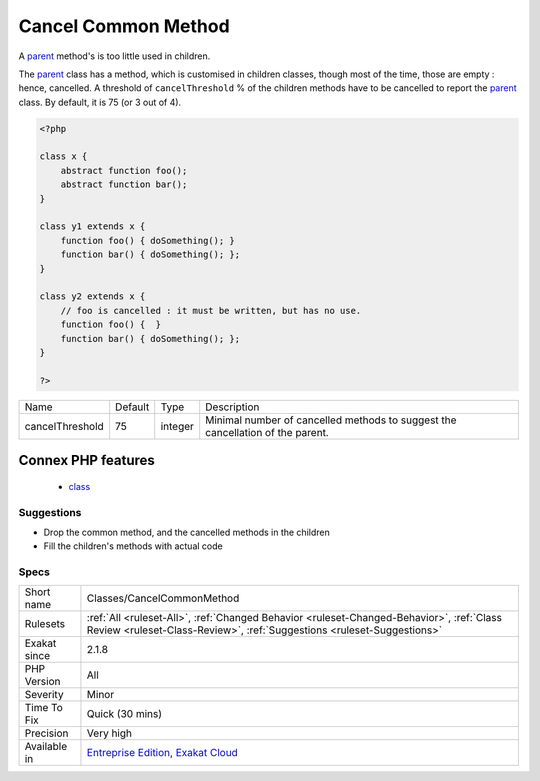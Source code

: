 .. _classes-cancelcommonmethod:

.. _cancel-common-method:

Cancel Common Method
++++++++++++++++++++

.. meta::
	:description:
		Cancel Common Method: A parent method's is too little used in children.
	:twitter:card: summary_large_image
	:twitter:site: @exakat
	:twitter:title: Cancel Common Method
	:twitter:description: Cancel Common Method: A parent method's is too little used in children
	:twitter:creator: @exakat
	:twitter:image:src: https://www.exakat.io/wp-content/uploads/2020/06/logo-exakat.png
	:og:image: https://www.exakat.io/wp-content/uploads/2020/06/logo-exakat.png
	:og:title: Cancel Common Method
	:og:type: article
	:og:description: A parent method's is too little used in children
	:og:url: https://php-tips.readthedocs.io/en/latest/tips/Classes/CancelCommonMethod.html
	:og:locale: en
A `parent <https://www.php.net/manual/en/language.oop5.paamayim-nekudotayim.php>`_ method's is too little used in children.

The `parent <https://www.php.net/manual/en/language.oop5.paamayim-nekudotayim.php>`_ class has a method, which is customised in children classes, though most of the time, those are empty : hence, cancelled. 
A threshold of ``cancelThreshold`` % of the children methods have to be cancelled to report the `parent <https://www.php.net/manual/en/language.oop5.paamayim-nekudotayim.php>`_ class. By default, it is 75 (or 3 out of 4).

.. code-block:: php
   
   <?php
   
   class x {
       abstract function foo();
       abstract function bar();
   }
   
   class y1 extends x {
       function foo() { doSomething(); }
       function bar() { doSomething(); };
   }
   
   class y2 extends x {
       // foo is cancelled : it must be written, but has no use. 
       function foo() {  }
       function bar() { doSomething(); };
   }
   
   ?>

+-----------------+---------+---------+--------------------------------------------------------------------------------+
| Name            | Default | Type    | Description                                                                    |
+-----------------+---------+---------+--------------------------------------------------------------------------------+
| cancelThreshold | 75      | integer | Minimal number of cancelled methods to suggest the cancellation of the parent. |
+-----------------+---------+---------+--------------------------------------------------------------------------------+


Connex PHP features
-------------------

  + `class <https://php-dictionary.readthedocs.io/en/latest/dictionary/class.ini.html>`_


Suggestions
___________

* Drop the common method, and the cancelled methods in the children
* Fill the children's methods with actual code




Specs
_____

+--------------+--------------------------------------------------------------------------------------------------------------------------------------------------------------------+
| Short name   | Classes/CancelCommonMethod                                                                                                                                         |
+--------------+--------------------------------------------------------------------------------------------------------------------------------------------------------------------+
| Rulesets     | :ref:`All <ruleset-All>`, :ref:`Changed Behavior <ruleset-Changed-Behavior>`, :ref:`Class Review <ruleset-Class-Review>`, :ref:`Suggestions <ruleset-Suggestions>` |
+--------------+--------------------------------------------------------------------------------------------------------------------------------------------------------------------+
| Exakat since | 2.1.8                                                                                                                                                              |
+--------------+--------------------------------------------------------------------------------------------------------------------------------------------------------------------+
| PHP Version  | All                                                                                                                                                                |
+--------------+--------------------------------------------------------------------------------------------------------------------------------------------------------------------+
| Severity     | Minor                                                                                                                                                              |
+--------------+--------------------------------------------------------------------------------------------------------------------------------------------------------------------+
| Time To Fix  | Quick (30 mins)                                                                                                                                                    |
+--------------+--------------------------------------------------------------------------------------------------------------------------------------------------------------------+
| Precision    | Very high                                                                                                                                                          |
+--------------+--------------------------------------------------------------------------------------------------------------------------------------------------------------------+
| Available in | `Entreprise Edition <https://www.exakat.io/entreprise-edition>`_, `Exakat Cloud <https://www.exakat.io/exakat-cloud/>`_                                            |
+--------------+--------------------------------------------------------------------------------------------------------------------------------------------------------------------+


